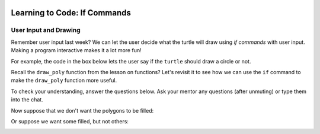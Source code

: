 .. image:: ../img/Technovation-yellow-gradient-background.png
    :width: 500
    :align: center
    :alt: Technovation logo


Learning to Code: If Commands
:::::::::::::::::::::::::::::::::::::::::::

User Input and Drawing
------------------------

Remember user input last week? 
We can let the user decide what the turtle will draw using *if commands* with user input. 
Making a program interactive makes it a lot more fun! 

For example, the code in the box below lets the user say if the
``turtle`` should draw a circle or not. 


.. activecode:: first_if
    :language: python
    :nocodelens:

    Run the code below twice.
    Enter ``yes`` at the prompt on one of the runs, and something else on the other.
    (If you are not able to press the ``Run`` button to start another run, try
    refreshing the page.)
    ~~~~
    # an example interactive program

    import turtle

    answer = input("Would you like me to draw a circle?\nEnter 'yes' or 'no': ")
    
    if answer == "yes":
        turtle.circle(50)


.. reveal:: re-first_if
    :showtitle: Show a line-by-line explanation of this code
    :hidetitle: Hide the line-by-line explanation

    ``import turtle``

        *Import* the code from the ``turtle`` module (a Python library program). 
        Importing a module allows you to use objects (functions, variables, etc.) 
        from that module in writing your own program.

    ``answer = input("Would you like me to draw a circle?\nEnter 'yes' or 'no': ")``

        Prompt the user to enter ``yes`` or ``no``, and save the answer in the variable 
        named ``answer``. 
        Remember variables from before? 
        The variable ``answer`` is like a container. 
        The label on the outside of the container is ``answer``,
        and inside the container is the string of characters that the user typed. 
        If the user typed ``yes``,
        then ``answer`` is equal to ``"yes"``, 
        and if the user typed ``no``, then ``answer`` is equal to ``"no"``. 
        
        The ``\n`` in the string is called a ``control character``. Specifically,
        it prints as a *new line*, like you get when you press the
        ``enter`` key on your keyboard. It causes the prompt in the input
        box to print on two lines.
        
        In a string, the *backslash* character (``\``) *escapes* the character that immediately follows it.
        The backslash and the following character make up a single, special character.
        Some useful control characters in Python include:
        
        * ``\n`` -- new line
        
        * ``\t`` -- horizontal tab
        
        * ``\b`` -- backspace
        
        * ``\\`` -- a single backslash
        
        * ``\'`` -- a single quote (``'``) 
        
        * ``\"`` -- a double quote (``"``)
        
        

    ``if answer == "yes":``

        The double equals operator checks to see if the value on its left and 
        the value on its right are equal. 
        So, if the user typed ``yes``, then the indented code is executed. 
        If the user didn't type ``yes`` then the indented code is skipped over. 
    

.. mchoice:: mc-first_if
    :random:

    What happens if you change line number 7 to say ``if answer == "no":``?
    Mark all the answers that are correct.
    (Hint: Try it!)
    
    - If you run the modified code and enter ``yes`` into the input box, 
      the ``turtle`` draws a circle.
      
      - No. The indented code is not executed
        since ``answer`` is not equal to ``"no"`` (it's equal to ``"yes"``).
        So the program terminates without drawing anything.
        
    - If you run the modified code and enter ``no`` into the input box, 
      the ``turtle`` draws a circle.
      
      + Yes. The ``turtle`` will execute the indented code since ``answer`` equals ``"no"``.

    - If you run the modified code and enter ``yes`` into the input box, 
      the program ends without drawing anything.
      
      + Yes. The indented code is not executed
        since ``answer`` is not equal to ``"no"`` (it's equal to ``"yes"``).
        So the program terminates without drawing anything.

    - If you run the modified code and enter ``no`` into the input box, 
      the program ends without drawing anything.
      
      - No. The ``turtle`` will execute the indented code since ``answer`` equals ``"no"``.
        So it will draw a circle and then terminate.

    - If you run the modified code and enter ``No`` into the input box, 
      the program ends without drawing anything.
      
      + Yes. The indented code is not executed
        since ``answer`` is not equal to ``"no"`` (it's equal to ``"No"``).
        So the program terminates without drawing anything.
        
Recall the ``draw_poly`` function from the lesson on functions?
Let's revisit it to see how we can use the ``if`` command to make the 
``draw_poly`` function more useful.

.. activecode:: ac-if-poly
    :nocodelens:
    :language: python

    The definition of ``draw_poly`` from the lesson on functions appears
    below. 
    Read over the function definition and the program that calls it. 
    Then run the code.
    ~~~~
    import turtle
    turtle.speed(10)

    def draw_poly( N, L, C ):
        """Draw a N-sided regular polygon with lower left corner at (X, Y),
        side length L, and pen color C"""
        # requires: N >= 3 and  L > 0

        turtle.color( C )    
        turn_angle = 360 / N

        turtle.begin_fill()
        
        for i in range( N ):
            turtle.forward( L )
            turtle.left( turn_angle )

        turtle.end_fill()
    
    # move to the start position without leaving a trail
    turtle.up()
    turtle.goto( -50, -150 )
    turtle.down()
    
    draw_poly( 10, 100, "purple")  
    draw_poly( 9, 100, "gold")
    draw_poly( 8, 100, "aqua")
    draw_poly( 7, 100, "blue")
    draw_poly( 6, 100, "green")
    draw_poly( 5, 100, "red")
    draw_poly( 4, 100, "orange")
    draw_poly( 3, 100, "black") 


To check your understanding, answer the questions below.
Ask your mentor any questions (after unmuting)
or type them into the chat. 

.. fillintheblank:: fb-draw-poly1

    During execution of the call ``draw_poly( 8, 100, "aqua")``:
    
    * What is the value of ``N``? |blank|
    
    * What is the value of ``L``? |blank|
    
    * What is the value of ``turn_angle``? |blank|
    
    * How many times is the body of the loop executed? |blank|
    
    - :8: Yes, the first argument (8) is assigned to the first parameter (``N``)
      :x: No, because ``N`` is the first parameter, it is assigned the value of the first argument, which is 8.
    - :100: Yes, the second argument (100) is assigned to the second parameter (``L``)
      :x: No, because ``L`` is the second parameter, it is assigned the value of the second argument, which is 100.
    - :45(.0)?: Yes, at line 10, ``N`` is ``8``, which makes ``360/N`` equal to ``45.0``; thus, line 10 assigns ``45.0`` to ``turn_angle``.
      :x: No, what is ``360/N`` in line 10.
    - :8: Yes, since ``N`` equals ``8``.
      :x: No, what is the value of ``N``?


Now suppose that we don't want the polygons to be filled:

.. image:: img/unfilled-polygons.png 
    :width: 50%
    :align: center
    :alt: turtle drawing of nested unfilled polygons of increasing number of sides
    
Or suppose we want some filled, but not others:

.. image:: img/some-filled-polygons.png
    :width: 50%
    :align: center
    :alt: turtle drawing of nested polygons of increasing number of sides, some filled, others not filled
